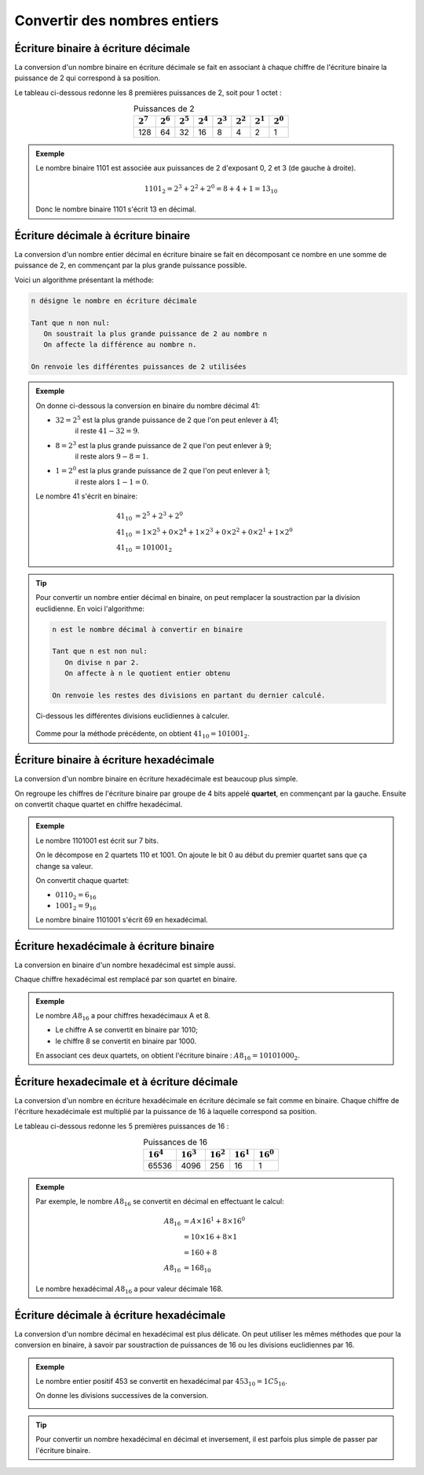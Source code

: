 Convertir des nombres entiers
=============================

Écriture binaire à écriture décimale
--------------------------------------

La conversion d'un nombre binaire en écriture décimale se fait en associant à chaque chiffre de l'écriture binaire la puissance de 2 qui correspond à sa position.

Le tableau ci-dessous redonne les 8 premières puissances de 2, soit pour 1 octet :

.. table:: Puissances de 2
   :widths: auto
   :align: center
      
   ============= ============= ============= ============= ============= ============= ============= =============
   :math:`2^{7}` :math:`2^{6}` :math:`2^{5}` :math:`2^{4}` :math:`2^{3}` :math:`2^{2}` :math:`2^{1}` :math:`2^{0}`
   ============= ============= ============= ============= ============= ============= ============= =============
   128           64            32            16            8             4             2             1
   ============= ============= ============= ============= ============= ============= ============= =============   

.. admonition:: Exemple

   Le nombre binaire 1101 est associée aux puissances de 2 d'exposant 0, 2 et 3 (de gauche à droite). 

   .. math::

      1101_{2}=2^{3}+2^{2}+2^{0}=8+4+1=13_{10}

   Donc le nombre binaire 1101 s'écrit 13 en décimal.

Écriture décimale à écriture binaire
--------------------------------------

La conversion d'un nombre entier décimal en écriture binaire se fait en décomposant ce nombre en une somme de puissance de 2, en commençant par la plus grande puissance possible.

Voici un algorithme présentant la méthode:

.. code-block:: text

   n désigne le nombre en écriture décimale

   Tant que n non nul:
      On soustrait la plus grande puissance de 2 au nombre n
      On affecte la différence au nombre n.

   On renvoie les différentes puissances de 2 utilisées

.. admonition:: Exemple

   On donne ci-dessous la conversion en binaire du nombre décimal 41:

   - :math:`32=2^{5}` est la plus grande puissance de 2 que l'on peut enlever à 41;
      il reste :math:`41-32=9`.
   - :math:`8=2^{3}` est la plus grande puissance de 2 que l'on peut enlever à 9; 
      il reste alors :math:`9-8=1`.
   - :math:`1=2^{0}` est la plus grande puissance de 2 que l'on peut enlever à 1; 
      il reste alors :math:`1-1=0`.

   Le nombre 41 s'écrit en binaire:

   .. math::
   
      \begin{align*}
      41_{10} &= 2^{5} + 2^{3} + 2^{0}\\
      41_{10} &= 1 \times 2^{5} + 0 \times 2^{4} + 1 \times 2^{3} + 0 \times 2^{2} + 0 \times 2^{1} + 1 \times 2^{0}\\
      41_{10} &= 101001_{2}
      \end{align*}

.. tip::

   Pour convertir un nombre entier décimal en binaire, on peut remplacer la soustraction par la division euclidienne. En voici l'algorithme:
   
   .. code::
   
      n est le nombre décimal à convertir en binaire
      
      Tant que n est non nul:
         On divise n par 2.
         On affecte à n le quotient entier obtenu
            
      On renvoie les restes des divisions en partant du dernier calculé.

   Ci-dessous les différentes divisions euclidiennes à calculer.

   .. figure:: ../img/div-succ-binaire.png
      :width: 400px
      :align: center

   Comme pour la méthode précédente, on obtient :math:`41_{10}=101001_{2}`.

Écriture binaire à écriture hexadécimale
----------------------------------------

La conversion d'un nombre binaire en écriture hexadécimale est beaucoup plus simple. 

On regroupe les chiffres de l'écriture binaire par groupe de 4 bits appelé **quartet**, en commençant par la gauche. 
Ensuite on convertit chaque quartet en chiffre hexadécimal.

.. admonition:: Exemple

   Le nombre 1101001 est écrit sur 7 bits.
   
   On le décompose en 2 quartets 110 et 1001. On ajoute le bit 0 au début du premier quartet sans que ça change sa valeur. 
   
   On convertit chaque quartet: 
   
   - :math:`0110_{2}=6_{16}` 
   - :math:`1001_{2}=9_{16}` 
   
   Le nombre binaire 1101001 s'écrit 69 en hexadécimal.

Écriture hexadécimale à écriture binaire
----------------------------------------

La conversion en binaire d'un nombre hexadécimal est simple aussi. 

Chaque chiffre hexadécimal est remplacé par son quartet en binaire. 

.. admonition:: Exemple
   
   Le nombre :math:`A8_{16}` a pour chiffres hexadécimaux A et 8.
   
   - Le chiffre A se convertit en binaire par 1010;
   - le chiffre 8 se convertit en binaire par 1000. 
   
   En associant ces deux quartets, on obtient l'écriture binaire : :math:`A8_{16} = 10101000_{2}`.

Écriture hexadecimale et à écriture décimale
--------------------------------------------

La conversion d'un nombre en écriture hexadécimale en écriture décimale se fait comme en binaire. Chaque chiffre de l'écriture hexadécimale est multiplié par la puissance de 16 à laquelle correspond sa position.

Le tableau ci-dessous redonne les 5 premières puissances de 16 :

.. table:: Puissances de 16
   :widths: auto
   :align: center
      
   ============== ============== ============== ============== ==============
   :math:`16^{4}` :math:`16^{3}` :math:`16^{2}` :math:`16^{1}` :math:`16^{0}` 
   ============== ============== ============== ============== ==============
   65536          4096           256            16             1           
   ============== ============== ============== ============== ==============

.. admonition:: Exemple

   Par exemple, le nombre :math:`A8_{16}` se convertit en décimal en effectuant le calcul:
    
   .. math::
    
      \begin{align*}
      A8_{16} &= A \times 16^{1} + 8 \times 16^{0}\\
      \phantom{A8_{16}} &= 10 \times 16 + 8 \times 1\\
      \phantom{A8_{16}} &= 160+8\\
      A8_{16} &= 168_{10}
      \end{align*}

   Le nombre hexadécimal :math:`A8_{16}` a pour valeur décimale 168.

Écriture décimale à écriture hexadécimale
-----------------------------------------

La conversion d'un nombre décimal en hexadécimal est plus délicate. On peut utiliser les mêmes méthodes que pour la conversion en binaire, à savoir par soustraction de puissances de 16 ou les divisions euclidiennes par 16.

.. admonition:: Exemple

   Le nombre entier positif 453 se convertit en hexadécimal par :math:`453_{10}=1C5_{16}`. 

   On donne les divisions successives de la conversion.

   .. image:: ../img/div-succ-hexa.png
      :width: 400px
      :align: center

.. tip::

   Pour convertir un nombre hexadécimal en décimal et inversement, il est parfois plus simple de passer par l'écriture binaire.
